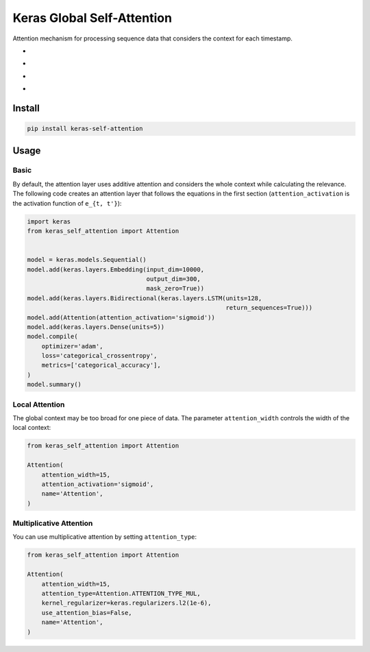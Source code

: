 
Keras Global Self-Attention
===========================


.. image:: https://travis-ci.org/CyberZHG/keras-self-attention.svg
   :target: https://travis-ci.org/CyberZHG/keras-self-attention
   :alt: Travis


.. image:: https://coveralls.io/repos/github/CyberZHG/keras-self-attention/badge.svg?branch=master
   :target: https://coveralls.io/github/CyberZHG/keras-self-attention
   :alt: Coverage


Attention mechanism for processing sequence data that considers the context for each timestamp.


* 
  .. image:: https://user-images.githubusercontent.com/853842/44248592-1fbd0500-a21e-11e8-9fe0-52a1e4a48329.gif
     :target: https://user-images.githubusercontent.com/853842/44248592-1fbd0500-a21e-11e8-9fe0-52a1e4a48329.gif
     :alt: 

* 
  .. image:: https://user-images.githubusercontent.com/853842/44248591-1e8bd800-a21e-11e8-9ca8-9198c2725108.gif
     :target: https://user-images.githubusercontent.com/853842/44248591-1e8bd800-a21e-11e8-9ca8-9198c2725108.gif
     :alt: 

* 
  .. image:: https://user-images.githubusercontent.com/853842/44248590-1df34180-a21e-11e8-8ff1-268217f466ba.gif
     :target: https://user-images.githubusercontent.com/853842/44248590-1df34180-a21e-11e8-8ff1-268217f466ba.gif
     :alt: 

* 
  .. image:: https://user-images.githubusercontent.com/853842/44248589-1d5aab00-a21e-11e8-9daa-f14578fb95d7.gif
     :target: https://user-images.githubusercontent.com/853842/44248589-1d5aab00-a21e-11e8-9daa-f14578fb95d7.gif
     :alt: 

Install
-------

.. code-block:: bash

   pip install keras-self-attention

Usage
-----

Basic
^^^^^

By default, the attention layer uses additive attention and considers the whole context while calculating the relevance. The following code creates an attention layer that follows the equations in the first section (\ ``attention_activation`` is the activation function of ``e_{t, t'}``\ ):

.. code-block:: python

   import keras
   from keras_self_attention import Attention


   model = keras.models.Sequential()
   model.add(keras.layers.Embedding(input_dim=10000,
                                    output_dim=300,
                                    mask_zero=True))
   model.add(keras.layers.Bidirectional(keras.layers.LSTM(units=128,
                                                          return_sequences=True)))
   model.add(Attention(attention_activation='sigmoid'))
   model.add(keras.layers.Dense(units=5))
   model.compile(
       optimizer='adam',
       loss='categorical_crossentropy',
       metrics=['categorical_accuracy'],
   )
   model.summary()

Local Attention
^^^^^^^^^^^^^^^

The global context may be too broad for one piece of data. The parameter ``attention_width`` controls the width of the local context:

.. code-block:: python

   from keras_self_attention import Attention

   Attention(
       attention_width=15,
       attention_activation='sigmoid',
       name='Attention',
   )

Multiplicative Attention
^^^^^^^^^^^^^^^^^^^^^^^^

You can use multiplicative attention by setting ``attention_type``\ :


.. image:: https://user-images.githubusercontent.com/853842/44248897-c229b800-a21f-11e8-9b05-62ca384ed220.gif
   :target: https://user-images.githubusercontent.com/853842/44248897-c229b800-a21f-11e8-9b05-62ca384ed220.gif
   :alt: 


.. code-block:: python

   from keras_self_attention import Attention

   Attention(
       attention_width=15,
       attention_type=Attention.ATTENTION_TYPE_MUL,
       kernel_regularizer=keras.regularizers.l2(1e-6),
       use_attention_bias=False,
       name='Attention',
   )
